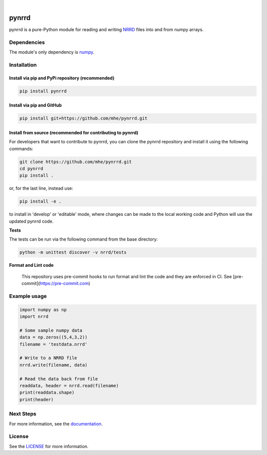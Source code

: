 .. image:: https://travis-ci.org/mhe/pynrrd.svg?branch=master
    :target: https://travis-ci.org/mhe/pynrrd
    :alt: Build Status

.. image:: https://zenodo.org/badge/DOI/10.5281/zenodo.592532.svg
   :target: https://doi.org/10.5281/zenodo.592532
   :alt: DOI

.. image:: https://img.shields.io/pypi/pyversions/pynrrd.svg
    :target: https://img.shields.io/pypi/pyversions/pynrrd.svg
    :alt: Python version

.. image:: https://badge.fury.io/py/pynrrd.svg
    :target: https://badge.fury.io/py/pynrrd
    :alt: PyPi version

.. image:: https://readthedocs.org/projects/pynrrd/badge/?version=latest
    :target: https://pynrrd.readthedocs.io/en/latest/?badge=latest
    :alt: Documentation Status

.. image:: https://codecov.io/gh/mhe/pynrrd/branch/master/graph/badge.svg
  :target: https://codecov.io/gh/mhe/pynrrd

|

pynrrd
======
pynrrd is a pure-Python module for reading and writing `NRRD <http://teem.sourceforge.net/nrrd/>`_ files into and
from numpy arrays.

Dependencies
------------
The module's only dependency is `numpy <http://numpy.scipy.org/>`_.

Installation
------------

Install via pip and PyPi repository (recommended)
~~~~~~~~~~~~~~~~~~~~~~~~~~~~~~~~~~~~~~~~~~~~~~~~~
.. code-block:: bash

    pip install pynrrd

Install via pip and GitHub
~~~~~~~~~~~~~~~~~~~~~~~~~~
.. code-block:: bash

    pip install git+https://github.com/mhe/pynrrd.git

Install from source (recommended for contributing to pynrrd)
~~~~~~~~~~~~~~~~~~~~~~~~~~~~~~~~~~~~~~~~~~~~~~~~~~~~~~~~~~~~
For developers that want to contribute to pynrrd, you can clone the pynrrd repository and install it using the following commands:

.. code-block:: bash

    git clone https://github.com/mhe/pynrrd.git
    cd pynrrd
    pip install .

or, for the last line, instead use:

.. code-block:: bash

    pip install -e .

to install in 'develop' or 'editable' mode, where changes can be made to the local working code and Python will use
the updated pynrrd code.

**Tests**

The tests can be run via the following command from the base directory:

.. code-block:: bash

    python -m unittest discover -v nrrd/tests

**Format and Lint code**

 This repository uses pre-commit hooks to run format and lint the code and they are enforced in CI. See [pre-commit](https://pre-commit.com)

Example usage
-------------
.. code-block:: python

    import numpy as np
    import nrrd

    # Some sample numpy data
    data = np.zeros((5,4,3,2))
    filename = 'testdata.nrrd'

    # Write to a NRRD file
    nrrd.write(filename, data)

    # Read the data back from file
    readdata, header = nrrd.read(filename)
    print(readdata.shape)
    print(header)



Next Steps
----------
For more information, see the `documentation <http://pynrrd.readthedocs.io/>`_.

License
-------
See the `LICENSE <https://github.com/mhe/pynrrd/blob/master/LICENSE>`_ for more information.
